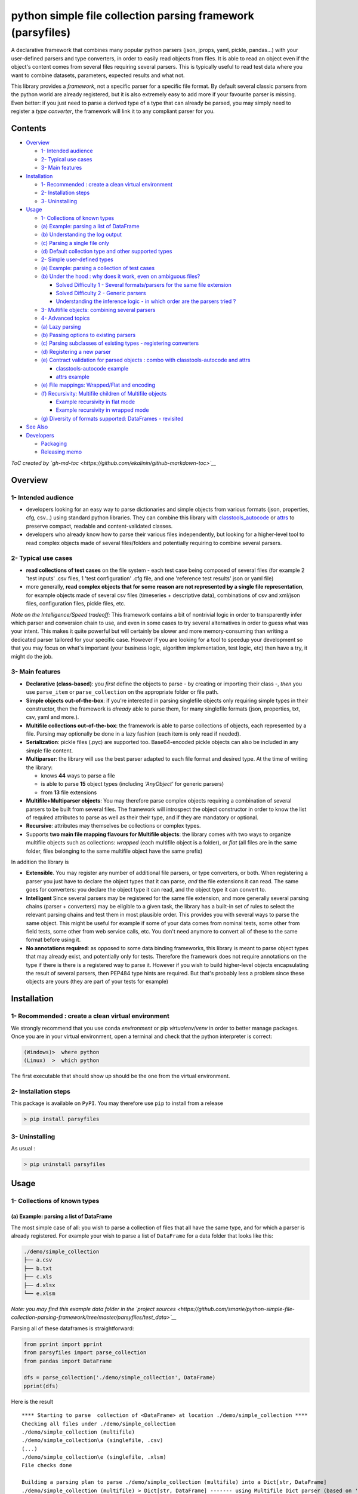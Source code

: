 python simple file collection parsing framework (parsyfiles)
============================================================

A declarative framework that combines many popular python parsers (json,
jprops, yaml, pickle, pandas...) with your user-defined parsers and type
converters, in order to easily read objects from files. It is able to
read an object even if the object's content comes from several files
requiring several parsers. This is typically useful to read test data
where you want to combine datasets, parameters, expected results and
what not.

This library provides a *framework*, not a specific parser for a
specific file format. By default several classic parsers from the python
world are already registered, but it is also extremely easy to add more
if your favourite parser is missing. Even better: if you just need to
parse a derived type of a type that can already be parsed, you may
simply need to register a *type converter*, the framework will link it
to any compliant parser for you.

Contents
--------

-  `Overview <#overview>`__

   -  `1- Intended audience <#1--intended-audience>`__
   -  `2- Typical use cases <#2--typical-use-cases>`__
   -  `3- Main features <#3--main-features>`__

-  `Installation <#installation>`__

   -  `1- Recommended : create a clean virtual
      environment <#1--recommended--create-a-clean-virtual-environment>`__
   -  `2- Installation steps <#2--installation-steps>`__
   -  `3- Uninstalling <#3--uninstalling>`__

-  `Usage <#usage>`__

   -  `1- Collections of known types <#1--collections-of-known-types>`__
   -  `(a) Example: parsing a list of
      DataFrame <#a-example-parsing-a-list-of-dataframe>`__
   -  `(b) Understanding the log
      output <#b-understanding-the-log-output>`__
   -  `(c) Parsing a single file only <#c-parsing-a-single-file-only>`__
   -  `(d) Default collection type and other supported
      types <#d-default-collection-type-and-other-supported-types>`__
   -  `2- Simple user-defined types <#2--simple-user-defined-types>`__
   -  `(a) Example: parsing a collection of test
      cases <#a-example-parsing-a-collection-of-test-cases>`__
   -  `(b) Under the hood : why does it work, even on ambiguous
      files? <#b-under-the-hood--why-does-it-work-even-on-ambiguous-files>`__

      -  `Solved Difficulty 1 - Several formats/parsers for the same
         file
         extension <#solved-difficulty-1---several-formatsparsers-for-the-same-file-extension>`__
      -  `Solved Difficulty 2 - Generic
         parsers <#solved-difficulty-2---generic-parsers>`__
      -  `Understanding the inference logic - in which order are the
         parsers tried
         ? <#understanding-the-inference-logic---in-which-order-are-the-parsers-tried->`__

   -  `3- Multifile objects: combining several
      parsers <#3--multifile-objects-combining-several-parsers>`__
   -  `4- Advanced topics <#4--advanced-topics>`__
   -  `(a) Lazy parsing <#a-lazy-parsing>`__
   -  `(b) Passing options to existing
      parsers <#b-passing-options-to-existing-parsers>`__
   -  `(c) Parsing subclasses of existing types - registering
      converters <#c-parsing-subclasses-of-existing-types---registering-converters>`__
   -  `(d) Registering a new parser <#d-registering-a-new-parser>`__
   -  `(e) Contract validation for parsed objects : combo with
      classtools-autocode and
      attrs <#e-contract-validation-for-parsed-objects--combo-with-classtools-autocode-and-attrs>`__

      -  `classtools-autocode example <#classtools-autocode-example>`__
      -  `attrs example <#attrs-example>`__

   -  `(e) File mappings: Wrapped/Flat and
      encoding <#e-file-mappings-wrappedflat-and-encoding>`__
   -  `(f) Recursivity: Multifile children of Multifile
      objects <#f-recursivity-multifile-children-of-multifile-objects>`__

      -  `Example recursivity in flat
         mode <#example-recursivity-in-flat-mode>`__
      -  `Example recursivity in wrapped
         mode <#example-recursivity-in-wrapped-mode>`__

   -  `(g) Diversity of formats supported: DataFrames -
      revisited <#g-diversity-of-formats-supported-dataframes---revisited>`__

-  `See Also <#see-also>`__
-  `Developers <#developers>`__

   -  `Packaging <#packaging>`__
   -  `Releasing memo <#releasing-memo>`__

*ToC created by
`gh-md-toc <https://github.com/ekalinin/github-markdown-toc>`__*

Overview
--------

1- Intended audience
~~~~~~~~~~~~~~~~~~~~

-  developers looking for an easy way to parse dictionaries and simple
   objects from various formats (json, properties, cfg, csv...) using
   standard python libraries. They can combine this library with
   `classtools\_autocode <https://github.com/smarie/python-classtools-autocode>`__
   or `attrs <https://attrs.readthedocs.io/en/stable/>`__ to preserve
   compact, readable and content-validated classes.

-  developers who already know how to parse their various files
   independently, but looking for a higher-level tool to read complex
   objects made of several files/folders and potentially requiring to
   combine several parsers.

2- Typical use cases
~~~~~~~~~~~~~~~~~~~~

-  **read collections of test cases** on the file system - each test
   case being composed of several files (for example 2 'test inputs'
   .csv files, 1 'test configuration' .cfg file, and one 'reference test
   results' json or yaml file)
-  more generally, **read complex objects that for some reason are not
   represented by a single file representation**, for example objects
   made of several csv files (timeseries + descriptive data),
   combinations of csv and xml/json files, configuration files, pickle
   files, etc.

*Note on the Intelligence/Speed tradeoff:* This framework contains a bit
of nontrivial logic in order to transparently infer which parser and
conversion chain to use, and even in some cases to try several
alternatives in order to guess what was your intent. This makes it quite
powerful but will certainly be slower and more memory-consuming than
writing a dedicated parser tailored for your specific case. However if
you are looking for a tool to speedup your development so that you may
focus on what's important (your business logic, algorithm
implementation, test logic, etc) then have a try, it might do the job.

3- Main features
~~~~~~~~~~~~~~~~

-  **Declarative (class-based)**: you *first* define the objects to
   parse - by creating or importing their class -, *then* you use
   ``parse_item`` or ``parse_collection`` on the appropriate folder or
   file path.
-  **Simple objects out-of-the-box**: if you're interested in parsing
   singlefile objects only requiring simple types in their constructor,
   then the framework is *already* able to parse them, for many
   singlefile formats (json, properties, txt, csv, yaml and more.).
-  **Multifile collections out-of-the-box**: the framework is able to
   parse collections of objects, each represented by a file. Parsing may
   optionally be done in a lazy fashion (each item is only read if
   needed).
-  **Serialization**: pickle files (.pyc) are supported too.
   Base64-encoded pickle objects can also be included in any simple file
   content.
-  **Multiparser**: the library will use the best parser adapted to each
   file format and desired type. At the time of writing the library:

   -  knows **44** ways to parse a file
   -  is able to parse **15** object types (including *'AnyObject'* for
      generic parsers)
   -  from **13** file extensions

-  **Multifile+Multiparser objects**: You may therefore parse complex
   objects requiring a combination of several parsers to be built from
   several files. The framework will introspect the object constructor
   in order to know the list of required attributes to parse as well as
   their their type, and if they are mandatory or optional.
-  **Recursive**: attributes may themselves be collections or complex
   types.
-  Supports **two main file mapping flavours for Multifile objects**:
   the library comes with two ways to organize multifile objects such as
   collections: *wrapped* (each multifile object is a folder), or *flat*
   (all files are in the same folder, files belonging to the same
   multifile object have the same prefix)

In addition the library is

-  **Extensible**. You may register any number of additional file
   parsers, or type converters, or both. When registering a parser you
   just have to declare the object types that it can parse, *and* the
   file extensions it can read. The same goes for converters: you
   declare the object type it can read, and the object type it can
   convert to.
-  **Intelligent** Since several parsers may be registered for the same
   file extension, and more generally several parsing chains (parser +
   converters) may be eligible to a given task, the library has a
   built-in set of rules to select the relevant parsing chains and test
   them in most plausible order. This provides you with several ways to
   parse the same object. This might be useful for example if some of
   your data comes from nominal tests, some other from field tests, some
   other from web service calls, etc. You don't need anymore to convert
   all of these to the same format before using it.
-  **No annotations required**: as opposed to some data binding
   frameworks, this library is meant to parse object types that may
   already exist, and potentially only for tests. Therefore the
   framework does not require annotations on the type if there is there
   is a registered way to parse it. However if you wish to build
   higher-level objects encapsulating the result of several parsers,
   then PEP484 type hints are required. But that's probably less a
   problem since these objects are yours (they are part of your tests
   for example)

Installation
------------

1- Recommended : create a clean virtual environment
~~~~~~~~~~~~~~~~~~~~~~~~~~~~~~~~~~~~~~~~~~~~~~~~~~~

We strongly recommend that you use conda *environment* or pip
*virtualenv*/*venv* in order to better manage packages. Once you are in
your virtual environment, open a terminal and check that the python
interpreter is correct:

.. code:: bash

    (Windows)>  where python
    (Linux)  >  which python

The first executable that should show up should be the one from the
virtual environment.

2- Installation steps
~~~~~~~~~~~~~~~~~~~~~

This package is available on ``PyPI``. You may therefore use ``pip`` to
install from a release

.. code:: bash

    > pip install parsyfiles

3- Uninstalling
~~~~~~~~~~~~~~~

As usual :

.. code:: bash

    > pip uninstall parsyfiles

Usage
-----

1- Collections of known types
~~~~~~~~~~~~~~~~~~~~~~~~~~~~~

(a) Example: parsing a list of DataFrame
^^^^^^^^^^^^^^^^^^^^^^^^^^^^^^^^^^^^^^^^

The most simple case of all: you wish to parse a collection of files
that all have the same type, and for which a parser is already
registered. For example your wish to parse a list of ``DataFrame`` for a
data folder that looks like this:

.. code:: bash

    ./demo/simple_collection
    ├── a.csv
    ├── b.txt
    ├── c.xls
    ├── d.xlsx
    └── e.xlsm

*Note: you may find this example data folder in the `project
sources <https://github.com/smarie/python-simple-file-collection-parsing-framework/tree/master/parsyfiles/test_data>`__*

Parsing all of these dataframes is straightforward:

.. code:: python

    from pprint import pprint
    from parsyfiles import parse_collection
    from pandas import DataFrame

    dfs = parse_collection('./demo/simple_collection', DataFrame)
    pprint(dfs)

Here is the result

::

    **** Starting to parse  collection of <DataFrame> at location ./demo/simple_collection ****
    Checking all files under ./demo/simple_collection
    ./demo/simple_collection (multifile)
    ./demo/simple_collection\a (singlefile, .csv)
    (...)
    ./demo/simple_collection\e (singlefile, .xlsm)
    File checks done

    Building a parsing plan to parse ./demo/simple_collection (multifile) into a Dict[str, DataFrame]
    ./demo/simple_collection (multifile) > Dict[str, DataFrame] ------- using Multifile Dict parser (based on 'parsyfiles defaults' to find the parser for each item)
    ./demo/simple_collection\a (singlefile, .csv) > DataFrame ------- using <read_df_or_series_from_csv(stream mode)>
    (...)
    ./demo/simple_collection\e (singlefile, .xlsm) > DataFrame ------- using <read_dataframe_from_xls(file mode)>
    Parsing Plan created successfully

    Executing Parsing Plan for ./demo/simple_collection (multifile) > Dict[str, DataFrame] ------- using Multifile Dict parser (based on 'parsyfiles defaults' to find the parser for each item)
    Parsing ./demo/simple_collection (multifile) > Dict[str, DataFrame] ------- using Multifile Dict parser (based on 'parsyfiles defaults' to find the parser for each item)
    Parsing ./demo/simple_collection\a (singlefile, .csv) > DataFrame ------- using <read_df_or_series_from_csv(stream mode)>
    --> Successfully parsed a DataFrame from ./demo/simple_collection\a
    (...)
    Parsing ./demo/simple_collection\e (singlefile, .xlsm) > DataFrame ------- using <read_dataframe_from_xls(file mode)>
    --> Successfully parsed a DataFrame from ./demo/simple_collection\e
    Assembling all parsed child items into a Dict[str, DataFrame] to build ./demo/simple_collection (multifile)
    --> Successfully parsed a Dict[str, DataFrame] from ./demo/simple_collection
    Completed parsing successfully

    {'a':    a  b  c  d
          0  1  2  3  4,
     'b':    a  b  c  d
          0  1  2  3  4,
     'c':    c   5
          0  d   8
          1  e  12
          2  f   3,
     'd':    c   5
          0  d   8
          1  e  12
          2  f   3,
     'e':    c   5
          0  d   8
          1  e  12
          2  f   3}

*Note: the above capture was slightly 'improved' for readability,
because unfortunately pprint does not display dictionaries of dataframes
as nicely as this.*

(b) Understanding the log output
^^^^^^^^^^^^^^^^^^^^^^^^^^^^^^^^

By default the library uses a ``Logger`` that has an additional handler
to print to ``stdout``. If you do not want to see all these messages
printed to the console, or if you want to use a different logging
configuration, you may provide a custom logger to the function:

.. code:: python

    from logging import getLogger
    dfs = parse_collection('./demo/simple_collection', DataFrame, logger=getLogger('my_logger'))

In the log output you see a couple hints on how the parsing framework
works:

-  first it recursively **checks your folder** to check that it is
   entirely compliant with the file mapping format. That is the log
   section beginning with
   "``Checking all files under ./demo/simple_collection``". If the same
   item appears twice (e.g. ``a.csv`` and ``a.txt``) it will throw an
   error at this stage (an
   ``ObjectPresentMultipleTimesOnFileSystemError``).

-  then it recursively **creates a parsing plan** that is able to
   produce an object the required type. That's the section beginning
   with
   "``Building a parsing plan to parse ./demo/simple_collection (multifile) into a Dict[str, DataFrame]``".
   Here you may note that by default, a collection of items is actually
   parsed as an object of type dictionary, where the key is the name of
   the file without extension, and the value is the object that is
   parsed from the file. If at this stage it does not find a way to
   parse a given file into the required object type, it will fail. For
   example if you add a file in the folder, named
   ``unknown_ext_for_dataframe.ukn``, you will get an error (a
   ``NoParserFoundForObjectExt``).

-  finally it **executes the parsing plan**. That's the section
   beginning with
   "``Executing Parsing Plan for ./demo/simple_collection (multifile) > Dict[str, DataFrame] (...)``".

It is important to understand these 3 log sections, since the main issue
with complex frameworks is debugging when something unexpected happens
:-).

(c) Parsing a single file only
^^^^^^^^^^^^^^^^^^^^^^^^^^^^^^

The following code may be used to parse a single file explicitly:

.. code:: python

    from pprint import pprint
    from parsyfiles import parse_item
    from pandas import DataFrame

    df = parse_item('./demo/simple_collection/c', DataFrame)
    pprint(df)

Important : note that the file extension does not appear in the argument
of the ``parse_item`` function.

(d) Default collection type and other supported types
^^^^^^^^^^^^^^^^^^^^^^^^^^^^^^^^^^^^^^^^^^^^^^^^^^^^^

You might have noticed that the demonstrated collection example returned
a ``dict`` of dataframes, not a ``list``. This is the default behaviour
of the ``parse_collection`` method - it has the advantage of not making
any assumption on the sorting order.

Behind the scenes, ``parse_collection`` redirects to the ``parse_item``
command. So the following code leads to the exact same results:

.. code:: python

    from parsyfiles import parse_item
    from pandas import DataFrame
    from typing import Dict

    df = parse_item('./demo/simple_collection/c', Dict[str, DataFrame])

The ``typing`` module is used here to entirely specify the type of item
that you want to parse (``Dict[str, DataFrame]``). The parsed item will
be a dictionary with string keys (the file names) and DataFrame values
(the parsed file contents).

You may parse a ``list``, a ``set``, or a ``tuple`` exactly the same
way, using the corresponding ``typing`` class:

.. code:: python

    from parsyfiles import parse_item
    from pandas import DataFrame
    from typing import List, Set, Tuple

    dfl = parse_item('./demo/simple_collection', List[DataFrame])
    # dfs = parse_item('./demo/simple_collection', Set[DataFrame])
    dft = parse_item('./demo/simple_collection', Tuple[DataFrame, DataFrame, DataFrame, DataFrame, DataFrame])

For ``List`` and ``Tuple`` the implied order is alphabetical on the file
names (similar to using ``sorted()`` on the items of the dictionary).
Note that ``DataFrame`` objects are not mutable, so in this particular
case the collection cannot be parsed as a ``Set``.

Finally, note that it is not possible to mix collection and
non-collection items together (for example, ``Union[int, List[int]]`` is
not supported).

2- Simple user-defined types
~~~~~~~~~~~~~~~~~~~~~~~~~~~~

(a) Example: parsing a collection of test cases
^^^^^^^^^^^^^^^^^^^^^^^^^^^^^^^^^^^^^^^^^^^^^^^

Suppose that you want to test the following ``exec_op`` function, and
you want to read your test datasets from a bunch of files.

.. code:: python

    def exec_op(x: float, y: float, op: str) -> float:
        if op is '+':
            return x+y
        elif op is '-':
            return x-y
        else:
            raise ValueError('Unsupported operation : \'' + op + '\'')

Each test dataset could be represented as an object, containing the
inputs and expected outputs for ``exec_op``. For example:

.. code:: python

    class ExecOpTest(object):

        def __init__(self, x: float, y: float, op: str, expected_result: float):
            self.x = x
            self.y = y
            self.op = op
            self.expected_result = expected_result

        def __str__(self):
            return self.__repr__()

        def __repr__(self):
            return str(self.x) + ' ' + self.op + ' ' + str(self.y) + ' =? ' + str(self.expected_result)

Obviously this class is not known by the ``parsyfiles`` framework: there
is no registered parser for the ``ExecOpTest`` type. However the type is
fairly simple, so it can actually fit into a dictionary containing the
values for ``x``, ``y``, ``op``, and ``expected_results``.
``parsyfiles`` knows a couple ways to parse dictionaries, using python
standard libraries:

-  From a ``.cfg`` or ``.ini`` file using the ``configparser`` module
-  From a ``.json`` file using the ``json`` module
-  From a ``.properties`` or ``.txt`` file using the ``jprops`` module
-  From a ``.yaml`` or ``.yml`` file using the ``yaml`` module
-  From a ``.csv``, ``.txt``, ``.xls``, ``.xlsx``, ``.xlsm`` file using
   the ``pandas`` module
-  etc.

It also knows how to convert a dictionary into an object, as long as the
object constructor contains the right information about expected types.
For example in the example above, the constructor has explicit PEP484
annotations ``x: float, y: float, op: str, expected_result: float``.

So let's try to parse instances of ``ExecOpTest`` from various files.
Our test data folder looks like this (available in the `project
sources <https://github.com/smarie/python-simple-file-collection-parsing-framework/tree/master/parsyfiles/test_data>`__):

.. code:: bash

    ./demo/simple_objects
    ├── test_diff_1.cfg
    ├── test_diff_2.ini
    ├── test_diff_3_csv_format.txt
    ├── test_sum_1.json
    ├── test_sum_2.properties
    ├── test_sum_3_properties_format.txt
    ├── test_sum_4.yaml
    ├── test_sum_5.xls
    ├── test_sum_6.xlsx
    └── test_sum_7.xlsm

As usual, we tell the framework that we want to parse a collection of
objects of type ``ExecOpTest``:

.. code:: python

    from pprint import pprint
    from parsyfiles import parse_collection

    sf_tests = parse_collection('./demo/simple_objects', ExecOpTest)
    pprint(sf_tests)

Here is the result:

::

    **** Starting to parse  collection of <ExecOpTest> at location ./demo/simple_objects ****
    Checking all files under ./demo/simple_objects
    (...)
    File checks done

    Building a parsing plan to parse ./demo/simple_objects (multifile) into a Dict[str, ExecOpTest]
    (...)
    Parsing Plan created successfully

    Executing Parsing Plan for ./demo/simple_objects (multifile) > Dict[str, ExecOpTest] ------- using Multifile Dict parser (based on 'parsyfiles defaults' to find the parser for each item)
    (...)
    --> Successfully parsed a Dict[str, ExecOpTest] from ./demo/simple_objects
    Completed parsing successfully

    {'test_diff_1': 1.0 - 1.0 =? 0.0,
     'test_diff_2': 0.0 - 1.0 =? -1.0,
     'test_diff_3_csv_format': 5.0 - 4.0 =? 1.0,
     'test_diff_4_csv_format2': 4.0 - 4.0 =? 0.0,
     'test_sum_1': 1.0 + 2.0 =? 3.0,
     'test_sum_2': 0.0 + 1.0 =? 1.0,
     'test_sum_3_properties_format': 1.0 + 1.0 =? 2.0,
     'test_sum_4': 2.0 + 5.0 =? 7.0,
     'test_sum_5': 56.0 + 12.0 =? 68.0,
     'test_sum_6': 56.0 + 13.0 =? 69.0,
     'test_sum_7': 56.0 + 14.0 =? 70.0}

(b) Under the hood : why does it work, even on ambiguous files?
^^^^^^^^^^^^^^^^^^^^^^^^^^^^^^^^^^^^^^^^^^^^^^^^^^^^^^^^^^^^^^^

In the example above, three files were actually quite difficult to parse
into a ``dict`` before being converted to an ``ExecOpTest``:
``test_diff_3_csv_format.txt``, ``test_diff_4_csv_format2.txt`` and
``test_sum_4.yaml``. Let's look at both cases in details.

Solved Difficulty 1 - Several formats/parsers for the same file extension
'''''''''''''''''''''''''''''''''''''''''''''''''''''''''''''''''''''''''

``test_diff_3_csv_format.txt`` and ``test_diff_4_csv_format2.txt`` are
both .txt file that contains csv-format data. But

-  there are several way to write a dictionary in a csv format (one row
   of header + one row of values, or one column of names + one column of
   values).
-  .txt files may also contain many other formats such as for example,
   the 'properties' format.

How does the framework manage to parse these files ? Lets look at the
log output for ``test_diff_3_csv_format.txt``:

::

    Parsing ./demo/simple_objects\test_diff_3_csv_format (singlefile, .txt) > ExecOpTest ------- using $<read_dict_from_properties> => <dict_to_object>$
      !! Caught error during execution !!
      File "C:\W_dev\_pycharm_workspace\python-parsyfiles\parsyfiles\support_for_objects.py", line 273, in dict_to_object
        attr_name)
      ParsingException : Error while parsing ./demo/simple_objects\test_diff_3_csv_format (singlefile, .txt) as a ExecOpTest with parser '$<read_dict_from_properties> => <dict_to_object>$' using options=({'MultifileCollectionParser': {'lazy_parsing': False}}) : caught 
      InvalidAttributeNameForConstructorError : Cannot parse object of type <ExecOpTest> using the provided configuration file: configuration contains a property name ('5,4,-,1')that is not an attribute of the object constructor. <ExecOpTest> constructor attributes are : ['y', 'x', 'expected_result', 'op']

    Rebuilding local parsing plan with next candidate parser: $<read_str_from_txt> => <base64_ascii_str_pickle_to_object>$
    ./demo/simple_objects\test_diff_3_csv_format (singlefile, .txt) > ExecOpTest ------- using $<read_str_from_txt> => <base64_ascii_str_pickle_to_object>$
    Parsing ./demo/simple_objects\test_diff_3_csv_format (singlefile, .txt) > ExecOpTest ------- using $<read_str_from_txt> => <base64_ascii_str_pickle_to_object>$
      !! Caught error during execution !!
      File "C:\Anaconda3\envs\azuremlbricks\lib\base64.py", line 88, in b64decode
        return binascii.a2b_base64(s)
      ParsingException : Error while parsing ./demo/simple_objects\test_diff_3_csv_format (singlefile, .txt) as a ExecOpTest with parser '$<read_str_from_txt> => <base64_ascii_str_pickle_to_object>$' using options=({'MultifileCollectionParser': {'lazy_parsing': False}}) : caught 
      Error : Incorrect padding

    Rebuilding local parsing plan with next candidate parser: $<read_str_from_txt> => <constructor_with_str_arg>$
    ./demo/simple_objects\test_diff_3_csv_format (singlefile, .txt) > ExecOpTest ------- using $<read_str_from_txt> => <constructor_with_str_arg>$
    Parsing ./demo/simple_objects\test_diff_3_csv_format (singlefile, .txt) > ExecOpTest ------- using $<read_str_from_txt> => <constructor_with_str_arg>$
      !! Caught error during execution !!
      File "C:\W_dev\_pycharm_workspace\python-parsyfiles\parsyfiles\support_for_primitive_types.py", line 98, in constructor_with_str_arg
        return desired_type(source)
      ParsingException : Error while parsing ./demo/simple_objects\test_diff_3_csv_format (singlefile, .txt) as a ExecOpTest with parser '$<read_str_from_txt> => <constructor_with_str_arg>$' using options=({'MultifileCollectionParser': {'lazy_parsing': False}}) : caught 
      CaughtTypeError : Caught TypeError while calling conversion function 'constructor_with_str_arg'. Note that the conversion function signature should be 'def my_convert_fun(desired_type: Type[T], source: S, logger: Logger, **kwargs) -> T' (unpacked options mode - default) or def my_convert_fun(desired_type: Type[T], source: S, logger: Logger, options: Dict[str, Dict[str, Any]]) -> T (unpack_options = False).Caught error message is : TypeError : __init__() missing 3 required positional arguments: 'y', 'op', and 'expected_result'

    Rebuilding local parsing plan with next candidate parser: $<read_df_or_series_from_csv> => <single_row_or_col_df_to_dict> -> <dict_to_object>$
    ./demo/simple_objects\test_diff_3_csv_format (singlefile, .txt) > ExecOpTest ------- using $<read_df_or_series_from_csv> => <single_row_or_col_df_to_dict> -> <dict_to_object>$
    Parsing ./demo/simple_objects\test_diff_3_csv_format (singlefile, .txt) > ExecOpTest ------- using $<read_df_or_series_from_csv> => <single_row_or_col_df_to_dict> -> <dict_to_object>$
    --> Successfully parsed a ExecOpTest from ./demo/simple_objects\test_diff_3_csv_format

You can see from the logs that the framework successively tries several
ways to parse this file :

-  ``$<read_dict_from_properties> => <dict_to_object>$``: the txt file
   is read in the 'properties' format (using ``jprops``) into a
   dictionary, and then the dictionary is converted to a ``ExecOpTest``
   object. *This fails.*
-  ``$<read_str_from_txt> => <base64_ascii_str_pickle_to_object>$`` :
   the txt file is read as a string, and then the string is interpreted
   as a base64-encoded pickle ``ExecOpTest`` object (!). *This fails.*
-  ``$<read_str_from_txt> => <constructor_with_str_arg>$``: the txt file
   is read as a string, and then the constructor of ``ExecOpTest`` is
   called with that string as unique argument. *This fails again.*
-  ``$<read_df_or_series_from_csv> => <single_row_or_col_df_to_dict> -> <dict_to_object>$``:
   the txt file is read as a csv into a DataFrame, then the DataFrame is
   converted to a dictionary, and finally the dictionary is converted
   into a ``ExecOpTest`` object. *This finally succeeds*.

The same goes for the other file ``test_diff_4_csv_format2.txt``.

Solved Difficulty 2 - Generic parsers
'''''''''''''''''''''''''''''''''''''

For ``test_sum_4.yaml``, the difficulty is that yaml format may contain
a dictionary directly, but is also able to contain any typed object
thanks to the YAML ``object`` directive. Therefore it could contain a
``ExecOpTest``.

The parsing logs are the following:

::

    Parsing ./demo/simple_objects\test_sum_4 (singlefile, .yaml) > ExecOpTest ------- using <read_object_from_yaml>
      !! Caught error during execution !!
      File "C:\W_dev\_pycharm_workspace\python-parsyfiles\parsyfiles\parsing_core_api.py", line 403, in execute
        res, options)
      ParsingException : Error while parsing ./demo/simple_objects\test_sum_4 (singlefile, .yaml) as a <class 'test_parsyfiles.DemoTests.test_simple_objects.<locals>.ExecOpTest'> with parser '<read_object_from_yaml>' using options=({'MultifileCollectionParser': {'lazy_parsing': False}}) : 
          parser returned {'y': 5, 'x': 2, 'op': '+', 'expected_result': 7} of type <class 'dict'> which is not an instance of <class 'test_parsyfiles.DemoTests.test_simple_objects.<locals>.ExecOpTest'>

    Rebuilding local parsing plan with next candidate parser: $<read_collection_from_yaml> => <dict_to_object>$
    ./demo/simple_objects\test_sum_4 (singlefile, .yaml) > ExecOpTest ------- using $<read_collection_from_yaml> => <dict_to_object>$
    Parsing ./demo/simple_objects\test_sum_4 (singlefile, .yaml) > ExecOpTest ------- using $<read_collection_from_yaml> => <dict_to_object>$
    --> Successfully parsed a ExecOpTest from ./demo/simple_objects\test_sum_4

You can see from the logs that the framework successively tries several
ways to parse this file :

-  ``<read_object_from_yaml>``: the file is read according to the yaml
   format, as an ``ExecOpTest`` object directly. This fails.

-  ``$<read_collection_from_yaml> => <dict_to_object>$``: the file is
   read according to the yaml format, as a dictionary. Then this
   dictionary is converted into a ``ExecOpTest`` object. **This
   succeeds**

Understanding the inference logic - in which order are the parsers tried ?
''''''''''''''''''''''''''''''''''''''''''''''''''''''''''''''''''''''''''

These example show how ``parsyfiles`` intelligently combines all
registered parsers and converters to create parsing chains that make
sense. These parsing chains are tried **in order** until a solution is
found. Note that the order is deterministic:

-  First all **exact match** parsers. This includes combinations of
   {parser + converter chain} that lead to an exact match, sorted by
   converter chain size: first the small conversion chains, last the
   large conversion chains.

-  Then all **approximative match** parsers. This is similar to the
   "exact match" except that these are parsers able to parse a
   **subclass** of what you're asking for.

-  Finally all **generic** parsers. This includes combinations of
   {parser + converter chain} that end with a generic converter (for
   example the "dict to object" converter seen in the example above)

In order to know in advance which file extensions and formats the
framework will be able to parse, you may wish to use the following
command to ask the framework:

.. code:: python

    from parsyfiles import RootParser
    RootParser().print_capabilities_for_type(typ=ExecOpTest)

The result is a dictionary where each entry is a file extension:

::

    {'.cfg': {'1_exact_match': [],
              '2_approx_match': [],
              '3_generic': [$<read_config> => <merge_all_config_sections_into_a_single_dict> -> <dict_to_object>$,
                            $<read_config> => <config_to_dict_of_dict> -> <dict_of_dict_to_object>$,
                            $<read_config> => <config_to_dict_of_dict> -> <dict_to_object>$]},
     '.csv': {'1_exact_match': [],
              '2_approx_match': [],
              '3_generic': [$<read_df_or_series_from_csv> => <single_row_or_col_df_to_dict> -> <dict_to_object>$]},
     '.ini': {'1_exact_match': [],
              '2_approx_match': [],
              '3_generic': [$<read_config> => <merge_all_config_sections_into_a_single_dict> -> <dict_to_object>$,
                            $<read_config> => <config_to_dict_of_dict> -> <dict_of_dict_to_object>$,
                            $<read_config> => <config_to_dict_of_dict> -> <dict_to_object>$]},
     '.json': {'1_exact_match': [],
               '2_approx_match': [],
               '3_generic': [$<read_dict_or_list_from_json> => <dict_to_object>$]},
     '.properties': {'1_exact_match': [],
                     '2_approx_match': [],
                     '3_generic': [$<read_dict_from_properties> => <dict_to_object>$]},
     '.pyc': {'1_exact_match': [],
              '2_approx_match': [],
              '3_generic': [<read_object_from_pickle>]},
     '.txt': {'1_exact_match': [],
              '2_approx_match': [],
              '3_generic': [$<read_dict_from_properties> => <dict_to_object>$,
                            $<read_str_from_txt> => <base64_ascii_str_pickle_to_object>$,
                            $<read_str_from_txt> => <constructor_with_str_arg>$,
                            $<read_df_or_series_from_csv> => <single_row_or_col_df_to_dict> -> <dict_to_object>$]},
     '.xls': {'1_exact_match': [],
              '2_approx_match': [],
              '3_generic': [$<read_dataframe_from_xls> => <single_row_or_col_df_to_dict> -> <dict_to_object>$]},
     '.xlsm': {'1_exact_match': [],
               '2_approx_match': [],
               '3_generic': [$<read_dataframe_from_xls> => <single_row_or_col_df_to_dict> -> <dict_to_object>$]},
     '.xlsx': {'1_exact_match': [],
               '2_approx_match': [],
               '3_generic': [$<read_dataframe_from_xls> => <single_row_or_col_df_to_dict> -> <dict_to_object>$]},
     '.yaml': {'1_exact_match': [],
               '2_approx_match': [],
               '3_generic': [<read_object_from_yaml>,
                             $<read_collection_from_yaml> => <dict_to_object>$]},
     '.yml': {'1_exact_match': [],
              '2_approx_match': [],
              '3_generic': [<read_object_from_yaml>,
                            $<read_collection_from_yaml> => <dict_to_object>$]},
     '<multifile>': {'1_exact_match': [],
                     '2_approx_match': [],
                     '3_generic': [Multifile Object parser (parsyfiles defaults)]}}

Looking at the entries for ``.txt`` and ``.yaml``, we can find back the
ordered list of parsers that were automatically tried in the above
examples.

3- Multifile objects: combining several parsers
~~~~~~~~~~~~~~~~~~~~~~~~~~~~~~~~~~~~~~~~~~~~~~~

This **'the'** typical use case for this library. Suppose that you want
to test the following ``exec_op_series`` function, that uses complex
types ``Series`` and ``AlgoConf`` as inputs and ``AlgoResults`` as
output:

.. code:: python

    class AlgoConf(object):
        def __init__(self, foo_param: str, bar_param: int):
            self.foo_param = foo_param
            self.bar_param = bar_param

    class AlgoResults(object):
        def __init__(self, score: float, perf: float):
            self.score = score
            self.perf = perf

    from pandas import Series
    def exec_op_series(x: Series, y: AlgoConf) -> AlgoResults:
        # ... intelligent stuff here...
        pass

Similar to what we've done in previous chapter, each test dataset can be
represented as an object, containing the inputs and expected outputs.
For example with this class:

.. code:: python

    class ExecOpSeriesTest(object):

        def __init__(self, x: Series, y: AlgoConf, expected_results: AlgoResults):
            self.x = x
            self.y = y
            self.expected_results = expected_results

Our test data folder look like this :

::

    ./demo/complex_objects
    ├── case1
    │   ├── expected_results.txt
    │   ├── x.csv
    │   └── y.txt
    └── case2
        ├── expected_results.txt
        ├── x.csv
        └── y.txt

You may notice that in this case, we chose to represent each instance of
``ExecOpSeriesTest`` as a folder. This makes them 'multifile'. The
default multifile object parser in the framework will try to parse each
attribute of the constructor as an independent file in the folder.

The code for parsing remains the same - we tell the framework that we
want to parse a collection of objects of type ``ExecOpSeriesTest``. The
rest is handled automatically by the framework:

.. code:: python

    from pprint import pprint
    from parsyfiles import parse_collection

    mf_tests = parse_collection('./demo/complex_objects', ExecOpSeriesTest)
    pprint(mf_tests)

Here are the results :

::

    **** Starting to parse  collection of <ExecOpSeriesTest> at location ./demo/complex_objects ****
    Checking all files under ./demo/complex_objects
    ./demo/complex_objects (multifile)
    (...)
    File checks done

    Building a parsing plan to parse ./demo/complex_objects (multifile) into a Dict[str, ExecOpSeriesTest]
    (...)
    Parsing Plan created successfully

    Executing Parsing Plan for ./demo/complex_objects (multifile) > Dict[str, ExecOpSeriesTest] ------- using Multifile Collection parser (parsyfiles defaults)
    (...)
    --> Successfully parsed a Dict[str, ExecOpSeriesTest] from ./demo/complex_objects
    Completed parsing successfully

    {'case1': <ExecOpSeriesTest object at 0x00000000087DDF98>,
     'case2': <ExecOpSeriesTest object at 0x000000000737FBE0>}

Note that multifile objects and singlefile objects may coexist in the
same folder, and that parsing is recursive - meaning that multifile
objects or collections may contain multifile children as well.

4- Advanced topics
~~~~~~~~~~~~~~~~~~

The ``parse_collection`` and ``parse_item`` that we have used in most
examples are actually just helper methods to build a parser registry
(``RootParser()``) and use it. Most of the advanced topics below use
this object directly.

(a) Lazy parsing
^^^^^^^^^^^^^^^^

The multifile collection parser included in the library provides an
option to return a lazy collection instead of a standard ``set``,
``list``, ``dict`` or ``tuple``. This collection will trigger parsing of
each element only when that element is required. In addition to better
controlling the parsing time, this feature is especially useful if you
want to parse the most items possible, even if one item in the list
fails parsing.

.. code:: python

    from pprint import pprint
    from parsyfiles import parse_collection
    from pandas import DataFrame

    dfs = parse_collection('./demo/simple_collection', DataFrame, lazy_mfcollection_parsing=True)
    print('dfs length : ' + str(len(dfs)))
    print('dfs keys : ' + str(dfs.keys()))
    print('Is b in dfs : ' + str('b' in dfs))
    pprint(dfs.get('b'))

The result log shows that ``parse_collection`` returned without parsing,
and that parsing is executed when item ``'b'`` is read from the
dictionary:

::

    Executing Parsing Plan for ./demo/simple_collection (multifile) > Dict[str, DataFrame] ------- using Multifile Collection parser (parsyfiles defaults)
    Parsing ./demo/simple_collection (multifile) > Dict[str, DataFrame] ------- using Multifile Collection parser (parsyfiles defaults)
    Assembling a Dict[str, DataFrame] from all children of ./demo/simple_collection (multifile) (lazy parsing: children will be parsed when used) 
    --> Successfully parsed a Dict[str, DataFrame] from ./demo/simple_collection
    Completed parsing successfully

    dfs length : 5
    dfs keys : {'a', 'e', 'd', 'c', 'b'}
    Is b in dfs : True
    Executing Parsing Plan for ./demo/simple_collection\b (singlefile, .txt) > DataFrame ------- using <read_df_or_series_from_csv>
    Parsing ./demo/simple_collection\b (singlefile, .txt) > DataFrame ------- using <read_df_or_series_from_csv>
    --> Successfully parsed a DataFrame from ./demo/simple_collection\b
    Completed parsing successfully
       a  b  c  d
    0  1  2  3  4

(b) Passing options to existing parsers
^^^^^^^^^^^^^^^^^^^^^^^^^^^^^^^^^^^^^^^

Parsers and converters support options. In order to know which options
are available for a specific parser, the best is to identify it and ask
it. For example if you want to know what are the options available for
the parsers reading ``DataFrame`` objects :

.. code:: python

    from pandas import DataFrame
    from parsyfiles import RootParser

    # create a root parser
    parser = RootParser()

    # retrieve the parsers of interest
    parsers = parser.get_capabilities_for_type(DataFrame, strict_type_matching=False)
    df_csv_parser = parsers['.csv']['1_exact_match'][0]
    p_id_csv = df_csv_parser.get_id_for_options()
    print('Parser id for csv is : ' + p_id_csv + ', implementing function is ' + repr(df_csv_parser._parser_func))
    print(' * ' + df_csv_parser.options_hints())
    df_xls_parser = parsers['.xls']['1_exact_match'][0]
    p_id_xls = df_xls_parser.get_id_for_options()
    print('Parser id for csv is : ' + p_id_xls + ', implementing function is ' + repr(df_xls_parser._parser_func))
    print(' * ' + df_xls_parser.options_hints())

The result is:

::

    Parser id for csv is : read_df_or_series_from_csv, implementing function is <function read_df_or_series_from_csv at 0x0000000007391378>
     * read_df_or_series_from_csv: all options from read_csv are supported, see http://pandas.pydata.org/pandas-docs/stable/generated/pandas.read_csv.html
    Parser id for csv is : read_dataframe_from_xls, implementing function is <function read_dataframe_from_xls at 0x0000000007391158>
     * read_dataframe_from_xls: all options from read_excel are supported, see http://pandas.pydata.org/pandas-docs/stable/generated/pandas.read_excel.html

Then you may set the options accordingly on the root parser before
calling it

.. code:: python

    from parsyfiles import create_parser_options, add_parser_options

    # configure the DataFrame parsers to automatically parse dates and use the first column as index
    opts = create_parser_options()
    opts = add_parser_options(opts, 'read_df_or_series_from_csv', {'parse_dates': True, 'index_col': 0})
    opts = add_parser_options(opts, 'read_dataframe_from_xls', {'index_col': 0})

    dfs = parser.parse_collection('./test_data/demo/ts_collection', DataFrame, options=opts)
    print(dfs)

Results:

::

    {'a':                    a  b  c  d
        time                           
        2015-08-28 23:30:00  1  2  3  4
        2015-08-29 00:00:00  1  2  3  5, 
     'c':           a  b
        date            
        2015-01-01  1  2
        2015-01-02  4  3, 
     'b':                    a  b  c  d
        time                           
        2015-08-28 23:30:00  1  2  3  4
        2015-08-29 00:00:00  1  2  3  5}

(c) Parsing subclasses of existing types - registering converters
^^^^^^^^^^^^^^^^^^^^^^^^^^^^^^^^^^^^^^^^^^^^^^^^^^^^^^^^^^^^^^^^^

Imagine that you want to parse a subtype of something the framework
already knows to parse. For example a ``TimeSeries`` class of your own,
that extends ``DataFrame``:

.. code:: python

    from pandas import DataFrame, DatetimeIndex

    class TimeSeries(DataFrame):
        """
        A dummy timeseries class that extends DataFrame
        """

        def __init__(self, df: DataFrame):
            """
            Constructor from a DataFrame. The DataFrame index should be an instance of DatetimeIndex
            :param df:
            """
            if isinstance(df, DataFrame) and isinstance(df.index, DatetimeIndex):
                if df.index.tz is None:
                    df.index = df.index.tz_localize(tz='UTC')# use the UTC hypothesis in absence of other hints
                self._df = df
            else:
                raise ValueError('Error creating TimeSeries from DataFrame: provided DataFrame does not have a '
                                 'valid DatetimeIndex')

        def __getattr__(self, item):
            # Redirects anything that is not implemented here to the base dataframe.
            # this is called only if the attribute was not found the usual way

            # easy version of the dynamic proxy just to save time :)
            # see http://code.activestate.com/recipes/496741-object-proxying/ for "the answer"
            df = object.__getattribute__(self, '_df')
            if hasattr(df, item):
                return getattr(df, item)
            else:
                raise AttributeError('\'' + self.__class__.__name__ + '\' object has no attribute \'' + item + '\'')

        def update(self, other, join='left', overwrite=True, filter_func=None, raise_conflict=False):
            """ For some reason this method was abstract in DataFrame so we have to implement it """
            return self._df.update(other, join=join, overwrite=overwrite, filter_func=filter_func,
                                   raise_conflict=raise_conflict)

It is relatively easy to write a converter between a ``DataFrame`` and a
``TimeSeries``. ``parsyfiles`` provides classes that you should use to
define your converters, for example here ``ConverterFunction``, that
takes as argument a conversion method with a specific signature - hence
the extra unused arguments in ``df_to_ts``:

.. code:: python

    from typing import Type
    from logging import Logger
    from parsyfiles.converting_core import ConverterFunction

    def df_to_ts(desired_type: Type[TimeSeries], df: DataFrame, logger: Logger) -> TimeSeries:
        """ Converter from DataFrame to TimeSeries """
        return TimeSeries(df)

    my_converter = ConverterFunction(from_type=DataFrame, to_type=TimeSeries, conversion_method=df_to_ts)

You have to create the parser manually in order to register your
converter:

.. code:: python

    from parsyfiles import RootParser, create_parser_options, add_parser_options

    # create a parser
    parser = RootParser('parsyfiles with timeseries')
    parser.register_converter(my_converter)

In some cases you may wish to change the underlying parsers options.
This is possible provided that you know the identifier of the parser you
wish to configure (typically it is the one appearing in the logs):

.. code:: python

    # configure the DataFrame parsers to read the first column as an datetime index
    opts = create_parser_options()
    opts = add_parser_options(opts, 'read_df_or_series_from_csv', {'parse_dates': True, 'index_col': 0})
    opts = add_parser_options(opts, 'read_dataframe_from_xls', {'index_col': 0})

Finally, parsing is done the same way than before:

.. code:: python

    dfs = parser.parse_collection('./test_data/demo/ts_collection', TimeSeries, options=opts)

*Note: you might have noticed that ``TimeSeries`` is a dynamic proxy.
The ``TimeSeries`` class extends the ``DataFrame`` class, but delegates
everything to the underlying ``DataFrame`` implementation provided in
the constructor. This pattern is a good way to create specialized
versions of generic objects created by your favourite parsers. For
example two ``DataFrame`` might represent a training set, and a
prediction table. Both objects, although similar (both are tables with
rows and columns), might have very different contents (column names,
column types, number of rows, etc.). We can make this fundamental
difference appear at parsing level, by creating two classes.*

(d) Registering a new parser
^^^^^^^^^^^^^^^^^^^^^^^^^^^^

Parsyfiles offers several ways to register a parser. Here is a simple
example, where we register a basic 'singlefile' xml parser:

.. code:: python

    from typing import Type
    from parsyfiles import RootParser
    from parsyfiles.parsing_core import SingleFileParserFunction, T
    from logging import Logger
    from xml.etree.ElementTree import ElementTree, parse, tostring

    def read_xml(desired_type: Type[T], file_path: str, encoding: str,
                 logger: Logger, **kwargs):
        """
        Opens an XML file and returns the tree parsed from it as an ElementTree.

        :param desired_type:
        :param file_path:
        :param encoding:
        :param logger:
        :param kwargs:
        :return:
        """
        return parse(file_path)

    my_parser = SingleFileParserFunction(parser_function=read_xml,
                                         streaming_mode=False,
                                         supported_exts={'.xml'},
                                         supported_types={ElementTree})

    parser = RootParser('parsyfiles with timeseries')
    parser.register_parser(my_parser)
    xmls = parser.parse_collection('./test_data/demo/xml_collection', ElementTree)
    print({name: tostring(x.getroot()) for name, x in xmls.items()})

For more examples on how the parser API can be used, please have a look
at the
`core <https://github.com/smarie/python-simple-file-collection-parsing-framework/tree/master/parsyfiles/plugins_base>`__
and
`optional <https://github.com/smarie/python-simple-file-collection-parsing-framework/tree/master/parsyfiles/plugins_optional>`__
plugins.

(e) Contract validation for parsed objects : combo with classtools-autocode and attrs
^^^^^^^^^^^^^^^^^^^^^^^^^^^^^^^^^^^^^^^^^^^^^^^^^^^^^^^^^^^^^^^^^^^^^^^^^^^^^^^^^^^^^

Users may wish to use
`classtools\_autocode <https://github.com/smarie/python-classtools-autocode>`__
or `attrs <https://attrs.readthedocs.io/en/stable/>`__ in order to
create very compact classes representing their objects while at the same
time ensuring that parsed data is valid according to some contract.
Parsyfiles is totally compliant with such classes, as shown in the
examples below

classtools-autocode example
'''''''''''''''''''''''''''

.. code:: python

    from classtools_autocode import autoprops, autoargs
    from contracts import contract, new_contract

    # custom PyContract used in the class
    new_contract('allowed_op', lambda x: x in {'+','*'})

    @autoprops
    class ExecOpTest(object):
        @autoargs
        @contract(x='int|float', y='int|float', op='str,allowed_op', expected_result='int|float')
        def __init__(self, x: float, y: float, op: str, expected_result: float):
            pass

        def __str__(self):
            return self.__repr__()

        def __repr__(self):
            return str(self.x) + ' ' + self.op + ' ' + str(self.y) + ' =? ' + str(self.expected_result)

    sf_tests = parse_collection('./demo/simple_objects', ExecOpTest)

The above code has a contract associated to ``allowed_op`` that checks
that it must be in ``{'+','*'}``. When ``'-'`` is found in a test file,
it fails:

.. code:: bash

    ParsingException : Error while parsing ./demo/simple_objects\test_diff_1 (singlefile, .cfg) as a ExecOpTest with parser '$<read_config> => <merge_all_config_sections_into_a_single_dict> -> <dict_to_object>$' using options=({'MultifileCollectionParser': {'lazy_parsing': False}}) : caught 
    ObjectInstantiationException : Error while building object of type <ExecOpTest> using its constructor and parsed contents : {'y': 1.0, 'x': 1.0, 'expected_result': 0.0, 'op': '-'} : 
    <class 'contracts.interface.ContractNotRespected'> Breach for argument 'op' to ExecOpTest:generated_setter_fun().
    Value does not pass criteria of <lambda>()() (module: test_parsyfiles).
    checking: callable()       for value: Instance of <class 'str'>: '-'   
    checking: allowed_op       for value: Instance of <class 'str'>: '-'   
    checking: str,allowed_op   for value: Instance of <class 'str'>: '-'   

attrs example
'''''''''''''

In order for parsyfiles to find the required type for each attribute
declared using ``attrs``, you will have to use
``attr.validators.instance_of``. However, since you may wish to also
implement some custom validation logic, we provide (until it is
offically added in ``attrs``) a chaining operator. The code below shows
how to create a similar example than the previous one:

.. code:: python

    import attr
    from attr.validators import instance_of
    from parsyfiles.plugins_optional.support_for_attrs import chain

    # custom contract used in the class
    def validate_op(instance, attribute, value):
        allowed = {'+','*'}
        if value not in allowed:
            raise ValueError('\'op\' has to be a string, in ' + str(allowed) + '!')

    @attr.s
    class ExecOpTest(object):
        x = attr.ib(convert=float, validator=instance_of(float))
        y = attr.ib(convert=float, validator=instance_of(float))
        # we use the 'chain' validator here to keep using instance_of
        op = attr.ib(convert=str, validator=chain(instance_of(str), validate_op))
        expected_result = attr.ib(convert=float, validator=instance_of(float))

    # with self.assertRaises(ParsingException):
    sf_tests = parse_collection('./test_data/demo/simple_objects', ExecOpTest)

When ``'-'`` is found in a test file, it also fails with a nice error
message:

.. code:: bash

    ParsingException : Error while parsing ./test_data/demo/simple_objects\test_diff_1 (singlefile, .cfg) as a ExecOpTest with parser '$<read_config> => <merge_all_config_sections_into_a_single_dict> -> <dict_to_object>$' using options=({'MultifileCollectionParser': {'lazy_parsing': False}}) : caught 
    ObjectInstantiationException : Error while building object of type <ExecOpTest> using its constructor and parsed contents : {'y': 1.0, 'x': 1.0, 'expected_result': 0.0, 'op': '-'} : 
    <class 'ValueError'> 'op' has to be a string, in {'*', '+'}!

Note: unfortunately, as of today (version 16.3), ``attrs`` does not
validate attribute contents when fields are later modified on the object
directly. A pull request is ongoing.

(e) File mappings: Wrapped/Flat and encoding
^^^^^^^^^^^^^^^^^^^^^^^^^^^^^^^^^^^^^^^^^^^^

In `3- Multifile objects: combining several
parsers <#3--multifile-objects-combining-several-parsers>`__ we used
folders to encapsulate objects. In previous examples we also used the
root folder to encapsulate the main item collection. This default
setting is known as 'Wrapped' mode and correspond behind the scenes to a
``WrappedFileMappingConfiguration`` being used, with default python
encoding.

Alternatively you may wish to use flat mode. In this case the folder
structure should be flat, as shown below. Item names and field names are
separated by a configurable character string. For example to parse the
same example as in `3- Multifile objects: combining several
parsers <#3--multifile-objects-combining-several-parsers>`__ but with
the following flat tree structure:

.. code:: bash

    .
    ├── case1--expected_results.txt
    ├── case1--x.csv
    ├── case1--y.txt
    ├── case2--expected_results.txt
    ├── case2--x.csv
    └── case2--y.txt

you'll need to call

.. code:: python

    from parsyfiles import FlatFileMappingConfiguration
    dfs = parse_collection('./demo/complex_objects_flat', DataFrame, file_mapping_conf=FlatFileMappingConfiguration())

Note that ``FlatFileMappingConfiguration`` may be configured to use
another separator sequence than ``'--'`` by passing it to the
constructor: e.g. ``FlatFileMappingConfiguration(separator='_')``. A dot
``'.'`` may be safely used as a separator too.

Finally you may change the file encoding used by both file mapping
configurations : ``WrappedFileMappingConfiguration(encoding='utf-16')``
``FlatFileMappingConfiguration(encoding='utf-16')``.

(f) Recursivity: Multifile children of Multifile objects
^^^^^^^^^^^^^^^^^^^^^^^^^^^^^^^^^^^^^^^^^^^^^^^^^^^^^^^^

As said earlier in this tutorial, parsyfiles is able to parse multifile
recursively, for example multifile collections of multifile objects,
multifile objects containing attributes, etc.

Example recursivity in flat mode
''''''''''''''''''''''''''''''''

::

    ./custom_old_demo_flat_coll
    ├── case1--input_a.txt
    ├── case1--input_b.txt
    ├── case1--output.txt
    ├── case2--input_a.txt
    ├── case2--input_b.txt
    ├── case2--options.txt
    ├── case2--output.txt
    ├── case3--input_a.txt
    ├── case3--input_b.txt
    ├── case3--input_c--keyA--item1.txt
    ├── case3--input_c--keyA--item2.txt
    ├── case3--input_c--keyB--item1.txt
    ├── case3--options.cfg
    └── case3--output.txt

Example recursivity in wrapped mode
'''''''''''''''''''''''''''''''''''

::

    ./custom_old_demo_coll
    ├── case1
    │   ├── input_a.txt
    │   ├── input_b.txt
    │   └── output.txt
    ├── case2
    │   ├── input_a.txt
    │   ├── input_b.txt
    │   ├── options.txt
    │   └── output.txt
    └── case3
        ├── input_a.txt
        ├── input_b.txt
        ├── input_c
        │   ├── keyA
        │   │   ├── item1.txt
        │   │   └── item2.txt
        │   └── keyB
        │       └── item1.txt
        ├── options.cfg
        └── output.txt

(g) Diversity of formats supported: DataFrames - revisited
^^^^^^^^^^^^^^^^^^^^^^^^^^^^^^^^^^^^^^^^^^^^^^^^^^^^^^^^^^

Now that we've seen that parsyfiles is able to combine parsers and
converters, we can try to parse ``DataFrame`` objects from many more
sources:

::

    ./demo/simple_collection_dataframe_inference
    ├── a.csv
    ├── b.txt
    ├── c.xls
    ├── d.xlsx
    ├── s_b64_pickle.txt
    ├── t_pickle.pyc
    ├── u.json
    ├── v_properties.txt
    ├── w.properties
    ├── x.yaml
    ├── y.cfg
    └── z.ini

*Note: once again you may find this example data folder in the `project
sources <https://github.com/smarie/python-simple-file-collection-parsing-framework/tree/master/parsyfiles/test_data>`__*

The code is the same:

.. code:: python

    from pprint import pprint
    from parsyfiles import parse_collection
    from pandas import DataFrame

    dfs = parse_collection('./demo/simple_collection_dataframe_inference', DataFrame)
    pprint(dfs)

And here is the result

::

    TODO

See Also
--------

-  Check `here <https://github.com/webmaven/python-parsing-tools>`__ for
   other parsers in Python, that you might wish to register as unitary
   parsers to perform specific file format parsing (binary, json,
   custom...) for some of your objects.

-  Do you like this library ? You might also like
   `these <https://github.com/smarie?utf8=%E2%9C%93&tab=repositories&q=&type=&language=python>`__

-  This `cattrs <https://cattrs.readthedocs.io/en/latest/readme.html>`__
   project seems to have related interests, to check.

Developers
----------

Packaging
~~~~~~~~~

This project uses ``setuptools_scm`` to synchronise the version number.
Therefore the following command should be used for development snapshots
as well as official releases:

.. code:: bash

    python setup.py egg_info bdist_wheel rotate -m.whl -k3

Releasing memo
~~~~~~~~~~~~~~

.. code:: bash

    twine register dist/* -r pypitest
    twine upload dist/* -r pypitest
    twine register dist/*
    twine upload dist/*


